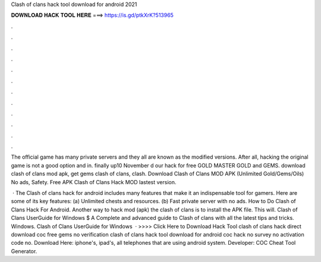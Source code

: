 Clash of clans hack tool download for android 2021



𝐃𝐎𝐖𝐍𝐋𝐎𝐀𝐃 𝐇𝐀𝐂𝐊 𝐓𝐎𝐎𝐋 𝐇𝐄𝐑𝐄 ===> https://is.gd/ptkXrK?513965



.



.



.



.



.



.



.



.



.



.



.



.

The official game has many private servers and they all are known as the modified versions. After all, hacking the original game is not a good option and in. finally up10 November d our hack for free GOLD MASTER GOLD and GEMS. download clash of clans mod apk, get gems clash of clans, clash. Download Clash of Clans MOD APK (Unlimited Gold/Gems/Oils) No ads, Safety. Free APK Clash of Clans Hack MOD lastest version.

 · The Clash of clans hack for android includes many features that make it an indispensable tool for gamers. Here are some of its key features: (a) Unlimited chests and resources. (b) Fast private server with no ads. How to Do Clash of Clans Hack For Android. Another way to hack mod (apk) the clash of clans is to install the APK file. This will. Clash of Clans UserGuide for Windows $ A Complete and advanced guide to Clash of clans with all the latest tips and tricks. Windows. Clash of Clans UserGuide for Windows   · >>>> Click Here to Download Hack Tool clash of clans hack direct download coc free gems no verification clash of clans hack tool download for android coc hack no survey no activation code no. Download Here:  iphone's, ipad's, all telephones that are using android system. Developer: COC Cheat Tool Generator.
